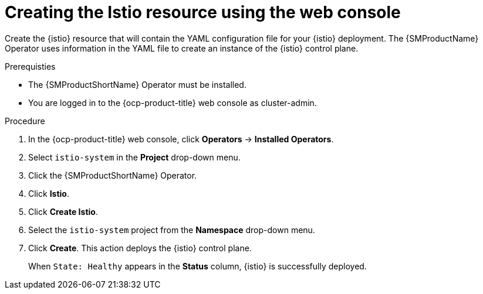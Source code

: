 // Module included in the following assemblies:
// install/ossm-installing-openshift-service-mesh.adoc

:_mod-docs-content-type: Procedure
[id="ossm-creating-istio-resource_{context}"]
= Creating the Istio resource using the web console
:context: ossm-creating-istio-resource-using-console

Create the {istio} resource that will contain the YAML configuration file for your {istio} deployment. The {SMProductName} Operator uses information in the YAML file to create an instance of the {istio} control plane.

.Prerequisties

* The {SMProductShortName} Operator must be installed.

* You are logged in to the {ocp-product-title} web console as cluster-admin.

.Procedure

. In the {ocp-product-title} web console, click *Operators* -> *Installed Operators*.

. Select `istio-system` in the *Project* drop-down menu.

. Click the {SMProductShortName} Operator.

. Click *Istio*.

. Click *Create Istio*.

. Select the `istio-system` project from the *Namespace* drop-down menu.

. Click *Create*. This action deploys the {istio} control plane.
+
When `State: Healthy` appears in the *Status* column, {istio} is successfully deployed.
